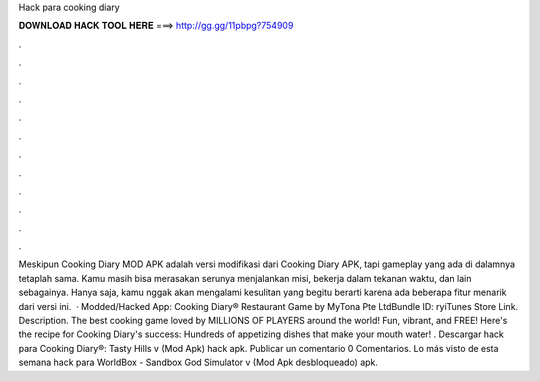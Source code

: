 Hack para cooking diary

𝐃𝐎𝐖𝐍𝐋𝐎𝐀𝐃 𝐇𝐀𝐂𝐊 𝐓𝐎𝐎𝐋 𝐇𝐄𝐑𝐄 ===> http://gg.gg/11pbpg?754909

.

.

.

.

.

.

.

.

.

.

.

.

Meskipun Cooking Diary MOD APK adalah versi modifikasi dari Cooking Diary APK, tapi gameplay yang ada di dalamnya tetaplah sama. Kamu masih bisa merasakan serunya menjalankan misi, bekerja dalam tekanan waktu, dan lain sebagainya. Hanya saja, kamu nggak akan mengalami kesulitan yang begitu berarti karena ada beberapa fitur menarik dari versi ini.  · Modded/Hacked App: Cooking Diary® Restaurant Game by MyTona Pte LtdBundle ID: ryiTunes Store Link. Description. The best cooking game loved by MILLIONS OF PLAYERS around the world! Fun, vibrant, and FREE! Here's the recipe for Cooking Diary's success: Hundreds of appetizing dishes that make your mouth water! . Descargar hack para Cooking Diary®: Tasty Hills v (Mod Apk) hack apk. Publicar un comentario 0 Comentarios. Lo más visto de esta semana hack para WorldBox - Sandbox God Simulator v (Mod Apk desbloqueado) apk.